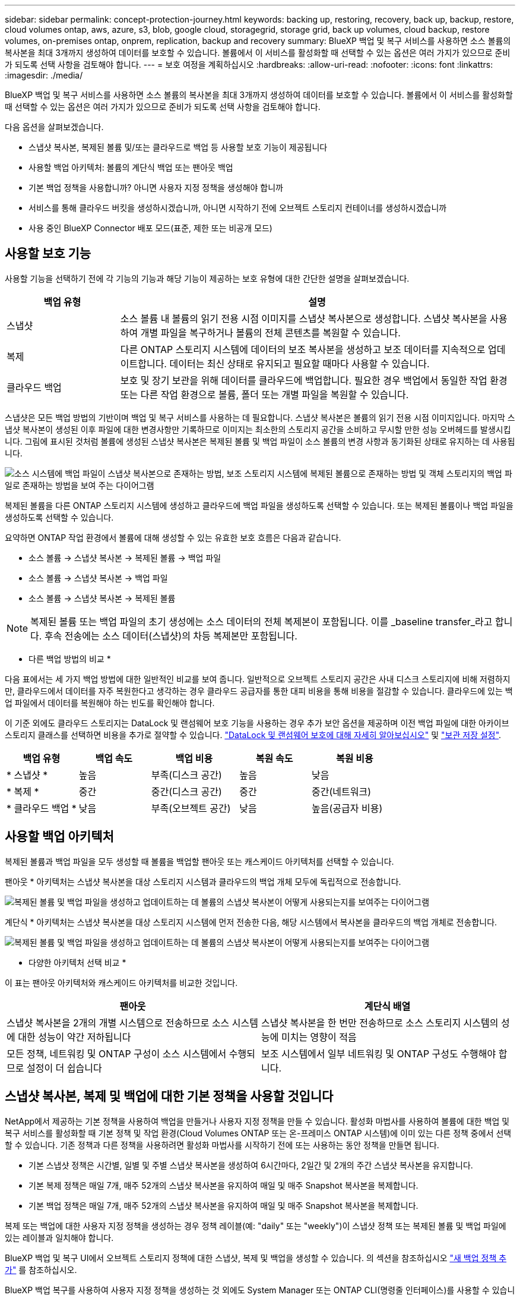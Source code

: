 ---
sidebar: sidebar 
permalink: concept-protection-journey.html 
keywords: backing up, restoring, recovery, back up, backup, restore, cloud volumes ontap, aws, azure, s3, blob, google cloud, storagegrid, storage grid, back up volumes, cloud backup, restore volumes, on-premises ontap, onprem, replication, backup and recovery 
summary: BlueXP 백업 및 복구 서비스를 사용하면 소스 볼륨의 복사본을 최대 3개까지 생성하여 데이터를 보호할 수 있습니다. 볼륨에서 이 서비스를 활성화할 때 선택할 수 있는 옵션은 여러 가지가 있으므로 준비가 되도록 선택 사항을 검토해야 합니다. 
---
= 보호 여정을 계획하십시오
:hardbreaks:
:allow-uri-read: 
:nofooter: 
:icons: font
:linkattrs: 
:imagesdir: ./media/


[role="lead"]
BlueXP 백업 및 복구 서비스를 사용하면 소스 볼륨의 복사본을 최대 3개까지 생성하여 데이터를 보호할 수 있습니다. 볼륨에서 이 서비스를 활성화할 때 선택할 수 있는 옵션은 여러 가지가 있으므로 준비가 되도록 선택 사항을 검토해야 합니다.

다음 옵션을 살펴보겠습니다.

* 스냅샷 복사본, 복제된 볼륨 및/또는 클라우드로 백업 등 사용할 보호 기능이 제공됩니다
* 사용할 백업 아키텍처: 볼륨의 계단식 백업 또는 팬아웃 백업
* 기본 백업 정책을 사용합니까? 아니면 사용자 지정 정책을 생성해야 합니까
* 서비스를 통해 클라우드 버킷을 생성하시겠습니까, 아니면 시작하기 전에 오브젝트 스토리지 컨테이너를 생성하시겠습니까
* 사용 중인 BlueXP Connector 배포 모드(표준, 제한 또는 비공개 모드)




== 사용할 보호 기능

사용할 기능을 선택하기 전에 각 기능의 기능과 해당 기능이 제공하는 보호 유형에 대한 간단한 설명을 살펴보겠습니다.

[cols="20,70"]
|===
| 백업 유형 | 설명 


| 스냅샷 | 소스 볼륨 내 볼륨의 읽기 전용 시점 이미지를 스냅샷 복사본으로 생성합니다. 스냅샷 복사본을 사용하여 개별 파일을 복구하거나 볼륨의 전체 콘텐츠를 복원할 수 있습니다. 


| 복제 | 다른 ONTAP 스토리지 시스템에 데이터의 보조 복사본을 생성하고 보조 데이터를 지속적으로 업데이트합니다. 데이터는 최신 상태로 유지되고 필요할 때마다 사용할 수 있습니다. 


| 클라우드 백업 | 보호 및 장기 보관을 위해 데이터를 클라우드에 백업합니다. 필요한 경우 백업에서 동일한 작업 환경 또는 다른 작업 환경으로 볼륨, 폴더 또는 개별 파일을 복원할 수 있습니다. 
|===
스냅샷은 모든 백업 방법의 기반이며 백업 및 복구 서비스를 사용하는 데 필요합니다. 스냅샷 복사본은 볼륨의 읽기 전용 시점 이미지입니다. 마지막 스냅샷 복사본이 생성된 이후 파일에 대한 변경사항만 기록하므로 이미지는 최소한의 스토리지 공간을 소비하고 무시할 만한 성능 오버헤드를 발생시킵니다. 그림에 표시된 것처럼 볼륨에 생성된 스냅샷 복사본은 복제된 볼륨 및 백업 파일이 소스 볼륨의 변경 사항과 동기화된 상태로 유지하는 데 사용됩니다.

image:diagram-321-overview.png["소스 시스템에 백업 파일이 스냅샷 복사본으로 존재하는 방법, 보조 스토리지 시스템에 복제된 볼륨으로 존재하는 방법 및 객체 스토리지의 백업 파일로 존재하는 방법을 보여 주는 다이어그램"]

복제된 볼륨을 다른 ONTAP 스토리지 시스템에 생성하고 클라우드에 백업 파일을 생성하도록 선택할 수 있습니다. 또는 복제된 볼륨이나 백업 파일을 생성하도록 선택할 수 있습니다.

요약하면 ONTAP 작업 환경에서 볼륨에 대해 생성할 수 있는 유효한 보호 흐름은 다음과 같습니다.

* 소스 볼륨 -> 스냅샷 복사본 -> 복제된 볼륨 -> 백업 파일
* 소스 볼륨 -> 스냅샷 복사본 -> 백업 파일
* 소스 볼륨 -> 스냅샷 복사본 -> 복제된 볼륨



NOTE: 복제된 볼륨 또는 백업 파일의 초기 생성에는 소스 데이터의 전체 복제본이 포함됩니다. 이를 _baseline transfer_라고 합니다. 후속 전송에는 소스 데이터(스냅샷)의 차등 복제본만 포함됩니다.

* 다른 백업 방법의 비교 *

다음 표에서는 세 가지 백업 방법에 대한 일반적인 비교를 보여 줍니다. 일반적으로 오브젝트 스토리지 공간은 사내 디스크 스토리지에 비해 저렴하지만, 클라우드에서 데이터를 자주 복원한다고 생각하는 경우 클라우드 공급자를 통한 대피 비용을 통해 비용을 절감할 수 있습니다. 클라우드에 있는 백업 파일에서 데이터를 복원해야 하는 빈도를 확인해야 합니다.

이 기준 외에도 클라우드 스토리지는 DataLock 및 랜섬웨어 보호 기능을 사용하는 경우 추가 보안 옵션을 제공하며 이전 백업 파일에 대한 아카이브 스토리지 클래스를 선택하면 비용을 추가로 절약할 수 있습니다. link:concept-cloud-backup-policies.html#datalock-and-ransomware-protection-options["DataLock 및 랜섬웨어 보호에 대해 자세히 알아보십시오"] 및 link:concept-cloud-backup-policies.html#archival-storage-options["보관 저장 설정"].

[cols="18,18,22,18,22"]
|===
| 백업 유형 | 백업 속도 | 백업 비용 | 복원 속도 | 복원 비용 


| * 스냅샷 * | 높음 | 부족(디스크 공간) | 높음 | 낮음 


| * 복제 * | 중간 | 중간(디스크 공간) | 중간 | 중간(네트워크) 


| * 클라우드 백업 * | 낮음 | 부족(오브젝트 공간) | 낮음 | 높음(공급자 비용) 
|===


== 사용할 백업 아키텍처

복제된 볼륨과 백업 파일을 모두 생성할 때 볼륨을 백업할 팬아웃 또는 캐스케이드 아키텍처를 선택할 수 있습니다.

팬아웃 * 아키텍처는 스냅샷 복사본을 대상 스토리지 시스템과 클라우드의 백업 개체 모두에 독립적으로 전송합니다.

image:diagram-321-fanout-detailed.png["복제된 볼륨 및 백업 파일을 생성하고 업데이트하는 데 볼륨의 스냅샷 복사본이 어떻게 사용되는지를 보여주는 다이어그램"]

계단식 * 아키텍처는 스냅샷 복사본을 대상 스토리지 시스템에 먼저 전송한 다음, 해당 시스템에서 복사본을 클라우드의 백업 개체로 전송합니다.

image:diagram-321-cascade-detailed.png["복제된 볼륨 및 백업 파일을 생성하고 업데이트하는 데 볼륨의 스냅샷 복사본이 어떻게 사용되는지를 보여주는 다이어그램"]

* 다양한 아키텍처 선택 비교 *

이 표는 팬아웃 아키텍처와 캐스케이드 아키텍처를 비교한 것입니다.

[cols="50,50"]
|===
| 팬아웃 | 계단식 배열 


| 스냅샷 복사본을 2개의 개별 시스템으로 전송하므로 소스 시스템에 대한 성능이 약간 저하됩니다 | 스냅샷 복사본을 한 번만 전송하므로 소스 스토리지 시스템의 성능에 미치는 영향이 적음 


| 모든 정책, 네트워킹 및 ONTAP 구성이 소스 시스템에서 수행되므로 설정이 더 쉽습니다 | 보조 시스템에서 일부 네트워킹 및 ONTAP 구성도 수행해야 합니다. 
|===


== 스냅샷 복사본, 복제 및 백업에 대한 기본 정책을 사용할 것입니다

NetApp에서 제공하는 기본 정책을 사용하여 백업을 만들거나 사용자 지정 정책을 만들 수 있습니다. 활성화 마법사를 사용하여 볼륨에 대한 백업 및 복구 서비스를 활성화할 때 기본 정책 및 작업 환경(Cloud Volumes ONTAP 또는 온-프레미스 ONTAP 시스템)에 이미 있는 다른 정책 중에서 선택할 수 있습니다. 기존 정책과 다른 정책을 사용하려면 활성화 마법사를 시작하기 전에 또는 사용하는 동안 정책을 만들면 됩니다.

* 기본 스냅샷 정책은 시간별, 일별 및 주별 스냅샷 복사본을 생성하여 6시간마다, 2일간 및 2개의 주간 스냅샷 복사본을 유지합니다.
* 기본 복제 정책은 매일 7개, 매주 52개의 스냅샷 복사본을 유지하여 매일 및 매주 Snapshot 복사본을 복제합니다.
* 기본 백업 정책은 매일 7개, 매주 52개의 스냅샷 복사본을 유지하여 매일 및 매주 Snapshot 복사본을 복제합니다.


복제 또는 백업에 대한 사용자 지정 정책을 생성하는 경우 정책 레이블(예: "daily" 또는 "weekly")이 스냅샷 정책 또는 복제된 볼륨 및 백업 파일에 있는 레이블과 일치해야 합니다.

BlueXP 백업 및 복구 UI에서 오브젝트 스토리지 정책에 대한 스냅샷, 복제 및 백업을 생성할 수 있습니다. 의 섹션을 참조하십시오 link:task-manage-backups-ontap.html#add-a-new-backup-to-cloud-policy["새 백업 정책 추가"] 를 참조하십시오.

BlueXP 백업 복구를 사용하여 사용자 지정 정책을 생성하는 것 외에도 System Manager 또는 ONTAP CLI(명령줄 인터페이스)를 사용할 수 있습니다.

https://docs.netapp.com/us-en/ontap/task_dp_configure_snapshot.html["System Manager를 사용하여 스냅샷 정책을 생성합니다"^]
https://docs.netapp.com/us-en/ontap/data-protection/create-snapshot-policy-task.html["ONTAP CLI를 사용하여 스냅샷 정책을 생성합니다"^]
https://docs.netapp.com/us-en/ontap/task_dp_create_custom_data_protection_policies.html["System Manager를 사용하여 복제 정책을 생성합니다"^]
https://docs.netapp.com/us-en/ontap/data-protection/create-custom-replication-policy-concept.html["ONTAP CLI를 사용하여 복제 정책을 생성합니다"^]
https://docs.netapp.com/us-en/ontap/task_dp_back_up_to_cloud.html#create-a-custom-cloud-backup-policy["System Manager를 사용하여 백업 정책을 생성합니다"^]
https://docs.netapp.com/us-en/ontap-cli-9131/snapmirror-policy-create.html#description["ONTAP CLI를 사용하여 백업 정책을 생성합니다"^]

* 참고: * System Manager를 사용할 때는 복제 정책의 정책 유형으로 * Asynchronous * 를 선택하고, * Asynchronous * 및 * Back to cloud * 를 선택하여 객체 정책에 백업합니다.

다음은 사용자 지정 정책을 만들 때 도움이 될 수 있는 몇 가지 ONTAP CLI 명령 예입니다. 참고로 _admin_vserver(스토리지 VM)를 로 사용해야 합니다 `<vserver_name>` 명령을 입력합니다.

[cols="30,70"]
|===
| 정책 설명 | 명령 


| 간단한 스냅샷 정책 | `snapshot policy create -policy WeeklySnapshotPolicy -enabled true -schedule1 weekly -count1 10 -vserver ClusterA -snapmirror-label1 weekly` 


| 클라우드 백업 간소화 | `snapmirror policy create -policy <policy_name> -transfer-priority normal -vserver <vserver_name> -create-snapshot-on-source false -type vault`
`snapmirror policy add-rule -policy <policy_name> -vserver <vserver_name> -snapmirror-label <snapmirror_label> -keep` 


| DataLock 및 랜섬웨어 보호를 사용하여 클라우드로 백업 | `snapmirror policy create -policy CloudBackupService-Enterprise -snapshot-lock-mode enterprise -vserver <vserver_name>`
`snapmirror policy add-rule -policy CloudBackupService-Enterprise -retention-period 30days` 


| 아카이빙 스토리지 클래스를 사용하여 클라우드에 백업 | `snapmirror policy create -vserver <vserver_name> -policy <policy_name> -archive-after-days <days> -create-snapshot-on-source false -type vault`
`snapmirror policy add-rule -policy <policy_name> -vserver <vserver_name> -snapmirror-label <snapmirror_label> -keep` 


| 다른 스토리지 시스템에 간편하게 복제 | `snapmirror policy create -policy <policy_name> -type async-mirror -vserver <vserver_name>`
`snapmirror policy add-rule -policy <policy_name> -vserver <vserver_name> -snapmirror-label <snapmirror_label> -keep` 
|===

NOTE: 클라우드 간 관계를 백업하는 데는 볼트 정책만 사용할 수 있습니다.



== 내 정책은 어디에 있습니까?

백업 정책은 사용할 백업 아키텍처(팬 아웃 또는 계단식)에 따라 서로 다른 위치에 상주합니다. 복제 쌍 두 개의 ONTAP 스토리지 시스템 및 객체에 대한 백업이 스토리지 공급자를 대상으로 사용하기 때문에 복제 정책과 백업 정책은 동일한 방식으로 설계되지 않았습니다.

* 스냅샷 정책은 항상 운영 스토리지 시스템에 상주합니다.
* 복제 정책은 항상 보조 스토리지 시스템에 상주합니다.
* 소스 볼륨이 있는 시스템에 객체 백업 정책이 생성됩니다. 이 정책은 팬아웃 구성의 운영 클러스터이며 계단식 구성을 위한 2차 클러스터입니다.


이러한 차이는 표에 나와 있습니다.

[cols="25,25,25,25"]
|===
| 있습니다 | 스냅샷 정책 | 복제 정책 | 백업 정책 


| * 팬아웃 * | 기본 | 보조 | 기본 


| * 계단식 * | 기본 | 보조 | 보조 
|===
따라서 계단식 아키텍처를 사용할 때 사용자 지정 정책을 만들려면 복제된 볼륨이 생성될 보조 시스템에 복제 및 개체 백업 정책을 만들어야 합니다. 팬아웃 아키텍처를 사용할 때 사용자 지정 정책을 생성하려는 경우 복제된 볼륨이 생성될 보조 시스템에 복제 정책을 생성하고 기본 시스템의 객체 정책에 백업해야 합니다.

모든 ONTAP 시스템에 있는 기본 정책을 사용하는 경우 모두 설정됩니다.



== 고유한 오브젝트 스토리지 컨테이너를 생성하시겠습니까

작업 환경의 객체 스토리지에서 백업 파일을 생성할 때 기본적으로 백업 및 복구 서비스는 구성한 객체 스토리지 계정의 백업 파일에 대한 컨테이너(버킷 또는 스토리지 계정)를 생성합니다. AWS 또는 GCP 버킷의 이름은 기본적으로 "NetApp-backup-<uuid>"입니다. Azure Blob 스토리지 계정의 이름은 "netappbackup <uuid>"입니다.

특정 접두사를 사용하거나 특수 속성을 할당하려면 개체 공급자 계정에서 직접 컨테이너를 만들 수 있습니다. 고유한 컨테이너를 만들려면 활성화 마법사를 시작하기 전에 컨테이너를 만들어야 합니다. BlueXP  백업 및 복구는 모든 버킷 및 공유 버킷을 사용할 수 있습니다. 백업 활성화 마법사는 선택한 계정 및 자격 증명에 대해 프로비저닝된 컨테이너를 자동으로 검색하여 사용할 컨테이너를 선택할 수 있도록 합니다.

BlueXP 또는 클라우드 공급업체에서 버킷을 생성할 수 있습니다.

* https://docs.netapp.com/us-en/bluexp-s3-storage/task-add-s3-bucket.html["BlueXP에서 Amazon S3 버킷을 생성합니다"]
* https://docs.netapp.com/us-en/bluexp-blob-storage/task-add-blob-storage.html["BlueXP에서 Azure Blob 저장소 계정을 만듭니다"]
* https://docs.netapp.com/us-en/bluexp-google-cloud-storage/task-add-gcp-bucket.html["BlueXP에서 Google Cloud Storage 버킷을 생성합니다"]


* 참고: * 현재 StorageGRID 시스템 또는 ONTAP S3에 백업을 생성할 때 자신의 S3 버킷을 사용할 수 없습니다.

"NetApp-backup-xxxxxx"와 다른 버킷 접두사를 사용하려는 경우 Connector IAM Role의 S3 권한을 수정해야 합니다. 자세한 내용은 AWS S3에 백업을 생성하는 방법을 참조하십시오.

* 고급 버킷 설정 *

이전 백업 파일을 아카이브 스토리지로 이동하거나 DataLock 및 랜섬웨어 보호를 활성화하여 백업 파일을 잠그고 랜섬웨어가 발생할 수 있는 가능성이 있는지 스캔하려는 경우 특정 구성 설정으로 컨테이너를 생성해야 합니다.

* 현재 클러스터에서 ONTAP 9.10.1 이상의 소프트웨어를 사용하는 경우 사용자 고유의 버킷에 있는 아카이브 스토리지가 AWS S3 스토리지에서 지원됩니다. 기본적으로 백업은 S3_Standard_storage 클래스에서 시작됩니다. 적절한 수명 주기 규칙을 사용하여 버킷을 만들어야 합니다.
+
** 30일 후 버킷의 전체 범위에 있는 오브젝트를 S3_Standard-IA_로 이동합니다.
** "smc_push_to_archive: true" 태그를 사용하여 객체를 _Glacier Flexible Retrieval_(이전 S3 Glacier)로 이동합니다.


* DataLock 및 랜섬웨어 보호는 클러스터에서 ONTAP 9.11.1 이상의 소프트웨어를 사용하는 경우 AWS 스토리지에서, ONTAP 9.12.1 이상의 소프트웨어를 사용하는 경우 Azure 스토리지에서 지원됩니다.
+
** AWS의 경우 30일 보존 기간을 사용하여 버킷에서 오브젝트 잠금을 활성화해야 합니다.
** Azure의 경우 버전 수준 불변성을 지원하여 스토리지 클래스를 생성해야 합니다.






== 사용 중인 BlueXP Connector 배포 모드

BlueXP를 사용하여 스토리지를 관리하는 경우 BlueXP 커넥터가 이미 설치되어 있습니다. BlueXP 백업 및 복구와 동일한 커넥터를 사용하려는 경우 모두 설정됩니다. 다른 Connector를 사용해야 하는 경우 백업 및 복구 구현을 시작하기 전에 설치해야 합니다.

BlueXP는 비즈니스 및 보안 요구 사항을 충족하는 방식으로 BlueXP를 사용할 수 있는 다양한 배포 모드를 제공합니다. _표준 모드_ 는 BlueXP SaaS 계층을 활용하여 모든 기능을 제공하며, 연결 제한이 있는 조직에서는 _restricted mode_ 및 _private mode_를 사용할 수 있습니다.

https://docs.netapp.com/us-en/bluexp-setup-admin/concept-modes.html["BlueXP 배포 모드에 대해 자세히 알아보십시오"^]..



=== 완벽한 인터넷 연결이 가능한 사이트 지원

BlueXP 백업 및 복구가 전체 인터넷 연결이 있는 사이트에서 사용되는 경우(_standard mode_ 또는 _sas mode_라고도 함), BlueXP가 관리하는 온프레미스 ONTAP 또는 Cloud Volumes ONTAP 시스템에서 복제된 볼륨을 생성할 수 있습니다. 또한 지원되는 모든 클라우드 공급자의 오브젝트 스토리지에 백업 파일을 생성할 수 있습니다. link:concept-ontap-backup-to-cloud.html#supported-backup-destinations["지원되는 전체 백업 대상 목록을 참조하십시오"].

유효한 커넥터 위치 목록은 백업 파일을 생성할 클라우드 공급자에 대한 다음 백업 절차 중 하나를 참조하십시오. Connector를 Linux 시스템에 수동으로 설치하거나 특정 클라우드 공급자에 배포해야 하는 몇 가지 제한 사항이 있습니다.

ifdef::aws[]

* link:task-backup-to-s3.html["Cloud Volumes ONTAP 데이터를 Amazon S3에 백업합니다"]
* link:task-backup-onprem-to-aws.html["사내 ONTAP 데이터를 Amazon S3에 백업합니다"]


endif::aws[]

ifdef::azure[]

* link:task-backup-to-azure.html["Cloud Volumes ONTAP 데이터를 Azure Blob에 백업합니다"]
* link:task-backup-onprem-to-azure.html["온프레미스 ONTAP 데이터를 Azure Blob에 백업"]


endif::azure[]

ifdef::gcp[]

* link:task-backup-to-gcp.html["Cloud Volumes ONTAP 데이터를 Google Cloud에 백업합니다"]
* link:task-backup-onprem-to-gcp.html["사내 ONTAP 데이터를 Google Cloud에 백업합니다"]


endif::gcp[]

* link:task-backup-onprem-private-cloud.html["사내 ONTAP 데이터를 StorageGRID에 백업합니다"]
* link:task-backup-onprem-to-ontap-s3.html["온프레미스 ONTAP를 ONTAP S3에 백업합니다"]




=== 인터넷 연결이 제한된 사이트에 대한 지원

BlueXP 백업 및 복구는 인터넷 연결이 제한된 사이트(_restricted mode_라고도 함)에서 볼륨 데이터를 백업하는 데 사용할 수 있습니다. 이 경우 대상 클라우드 지역에 BlueXP  Connector를 배포해야 합니다.

ifdef::aws[]

* AWS 상업 지역에 설치된 온프레미스 ONTAP 시스템 또는 Cloud Volumes ONTAP 시스템의 데이터를 Amazon S3로 백업할 수 있습니다. link:task-backup-to-s3.html["Cloud Volumes ONTAP 데이터를 Amazon S3에 백업합니다"]..


endif::aws[]

ifdef::azure[]

* 온프레미스 ONTAP 시스템 또는 Azure 상업 지역에 설치된 Cloud Volumes ONTAP 시스템의 데이터를 Azure Blob에 백업할 수 있습니다. link:task-backup-to-azure.html["Cloud Volumes ONTAP 데이터를 Azure Blob에 백업합니다"]..


endif::azure[]



=== 인터넷 연결이 없는 사이트에 대한 지원

BlueXP 백업 및 복구는 인터넷에 연결되지 않은 사이트(_private mode_ 또는 _dark_sites라고도 함)에서 볼륨 데이터를 백업하는 데 사용할 수 있습니다. 이 경우 동일한 사이트의 Linux 호스트에 BlueXP 커넥터를 배포해야 합니다.

* 로컬 사내 ONTAP 시스템에서 로컬 NetApp StorageGRID 시스템으로 데이터를 백업할 수 있습니다.  link:task-backup-onprem-private-cloud.html["사내 ONTAP 데이터를 StorageGRID에 백업합니다"].
* 로컬 온프레미스 ONTAP 시스템의 데이터를 S3 오브젝트 스토리지용으로 구성된 로컬 온프레미스 ONTAP 시스템 또는 Cloud Volumes ONTAP 시스템으로 백업할 수 있습니다. link:task-backup-onprem-to-ontap-s3.html["온프레미스 ONTAP 데이터를 ONTAP S3에 백업합니다"].
ifdef::AWS[]


endif::aws[]

ifdef::azure[]

endif::azure[]
